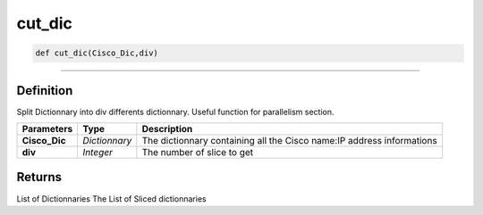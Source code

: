 cut_dic
=======

.. code-block:: python

	def cut_dic(Cisco_Dic,div)

_________________________________________________________________

Definition
----------

Split Dictionnary into div differents dictionnary.
Useful function for parallelism section.

=============== =============== ========================================================================
**Parameters**   **Type**        **Description**
**Cisco_Dic**    *Dictionnary*   The dictionnary containing all the Cisco name:IP address informations
**div**          *Integer*       The number of slice to get
=============== =============== ========================================================================

Returns
-------
List of Dictionnaries
The List of Sliced dictionnaries